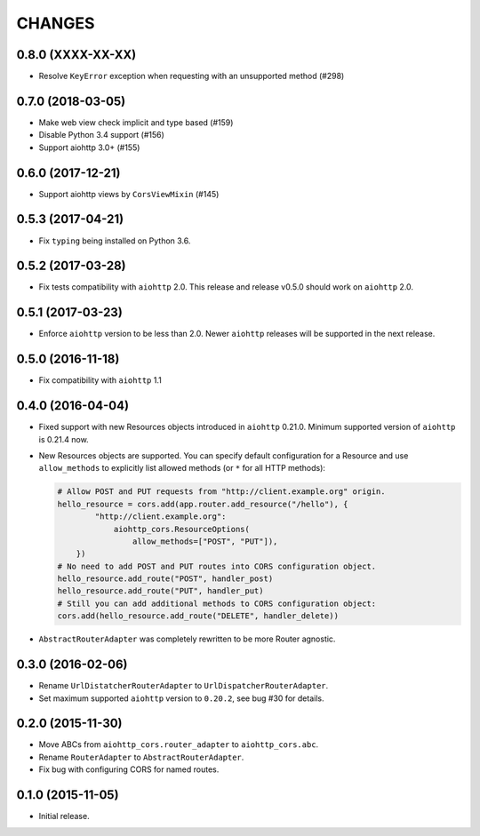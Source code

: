 =========
 CHANGES
=========

0.8.0 (XXXX-XX-XX)
==================

- Resolve ``KeyError`` exception when requesting with an unsupported
  method (#298)

0.7.0 (2018-03-05)
==================

- Make web view check implicit and type based (#159)

- Disable Python 3.4 support (#156)

- Support aiohttp 3.0+ (#155)

0.6.0 (2017-12-21)
==================

- Support aiohttp views by ``CorsViewMixin`` (#145)

0.5.3 (2017-04-21)
==================

- Fix ``typing`` being installed on Python 3.6.

0.5.2 (2017-03-28)
==================

- Fix tests compatibility with ``aiohttp`` 2.0.
  This release and release v0.5.0 should work on ``aiohttp`` 2.0.


0.5.1 (2017-03-23)
==================

- Enforce ``aiohttp`` version to be less than 2.0.
  Newer ``aiohttp`` releases will be supported in the next release.

0.5.0 (2016-11-18)
==================

- Fix compatibility with ``aiohttp`` 1.1


0.4.0 (2016-04-04)
==================

- Fixed support with new Resources objects introduced in ``aiohttp`` 0.21.0.
  Minimum supported version of ``aiohttp`` is 0.21.4 now.

- New Resources objects are supported.
  You can specify default configuration for a Resource and use
  ``allow_methods`` to explicitly list allowed methods (or ``*`` for all
  HTTP methods):

  .. code-block:: python

        # Allow POST and PUT requests from "http://client.example.org" origin.
        hello_resource = cors.add(app.router.add_resource("/hello"), {
                "http://client.example.org":
                    aiohttp_cors.ResourceOptions(
                        allow_methods=["POST", "PUT"]),
            })
        # No need to add POST and PUT routes into CORS configuration object.
        hello_resource.add_route("POST", handler_post)
        hello_resource.add_route("PUT", handler_put)
        # Still you can add additional methods to CORS configuration object:
        cors.add(hello_resource.add_route("DELETE", handler_delete))

- ``AbstractRouterAdapter`` was completely rewritten to be more Router
  agnostic.

0.3.0 (2016-02-06)
==================

- Rename ``UrlDistatcherRouterAdapter`` to ``UrlDispatcherRouterAdapter``.

- Set maximum supported ``aiohttp`` version to ``0.20.2``, see bug #30 for
  details.

0.2.0 (2015-11-30)
==================

- Move ABCs from ``aiohttp_cors.router_adapter`` to ``aiohttp_cors.abc``.

- Rename ``RouterAdapter`` to ``AbstractRouterAdapter``.

- Fix bug with configuring CORS for named routes.

0.1.0 (2015-11-05)
==================

* Initial release.
